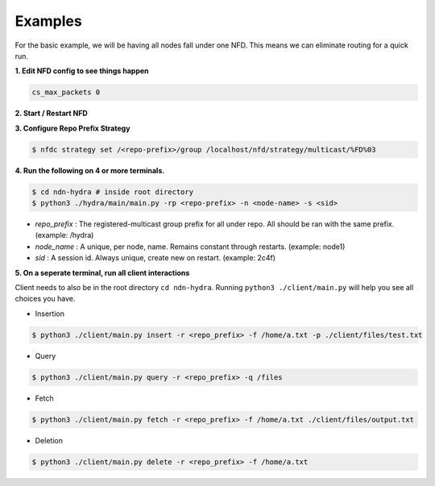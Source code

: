Examples
========

For the basic example, we will be having all nodes fall under one NFD.
This means we can eliminate routing for a quick run.

**1. Edit NFD config to see things happen**

.. code-block:: bash

    cs_max_packets 0

**2. Start / Restart NFD**

**3. Configure Repo Prefix Strategy**

.. code-block:: bash

    $ nfdc strategy set /<repo-prefix>/group /localhost/nfd/strategy/multicast/%FD%03

**4. Run the following on 4 or more terminals.**

.. code-block:: bash

    $ cd ndn-hydra # inside root directory
    $ python3 ./hydra/main/main.py -rp <repo-prefix> -n <node-name> -s <sid>

- *repo_prefix* : The registered-multicast group prefix for all under repo. All should be ran with the same prefix. (example: /hydra)
- *node_name* : A unique, per node, name. Remains constant through restarts. (example: node1)
- *sid* : A session id. Always unique, create new on restart. (example: 2c4f)

**5. On a seperate terminal, run all client interactions**

Client needs to also be in the root directory :literal:`cd ndn-hydra`.
Running :literal:`python3 ./client/main.py` will help you see all choices you have.

* Insertion

.. code-block:: bash

    $ python3 ./client/main.py insert -r <repo_prefix> -f /home/a.txt -p ./client/files/test.txt

* Query

.. code-block:: bash

    $ python3 ./client/main.py query -r <repo_prefix> -q /files

* Fetch

.. code-block:: bash

    $ python3 ./client/main.py fetch -r <repo_prefix> -f /home/a.txt ./client/files/output.txt

* Deletion

.. code-block:: bash

    $ python3 ./client/main.py delete -r <repo_prefix> -f /home/a.txt
